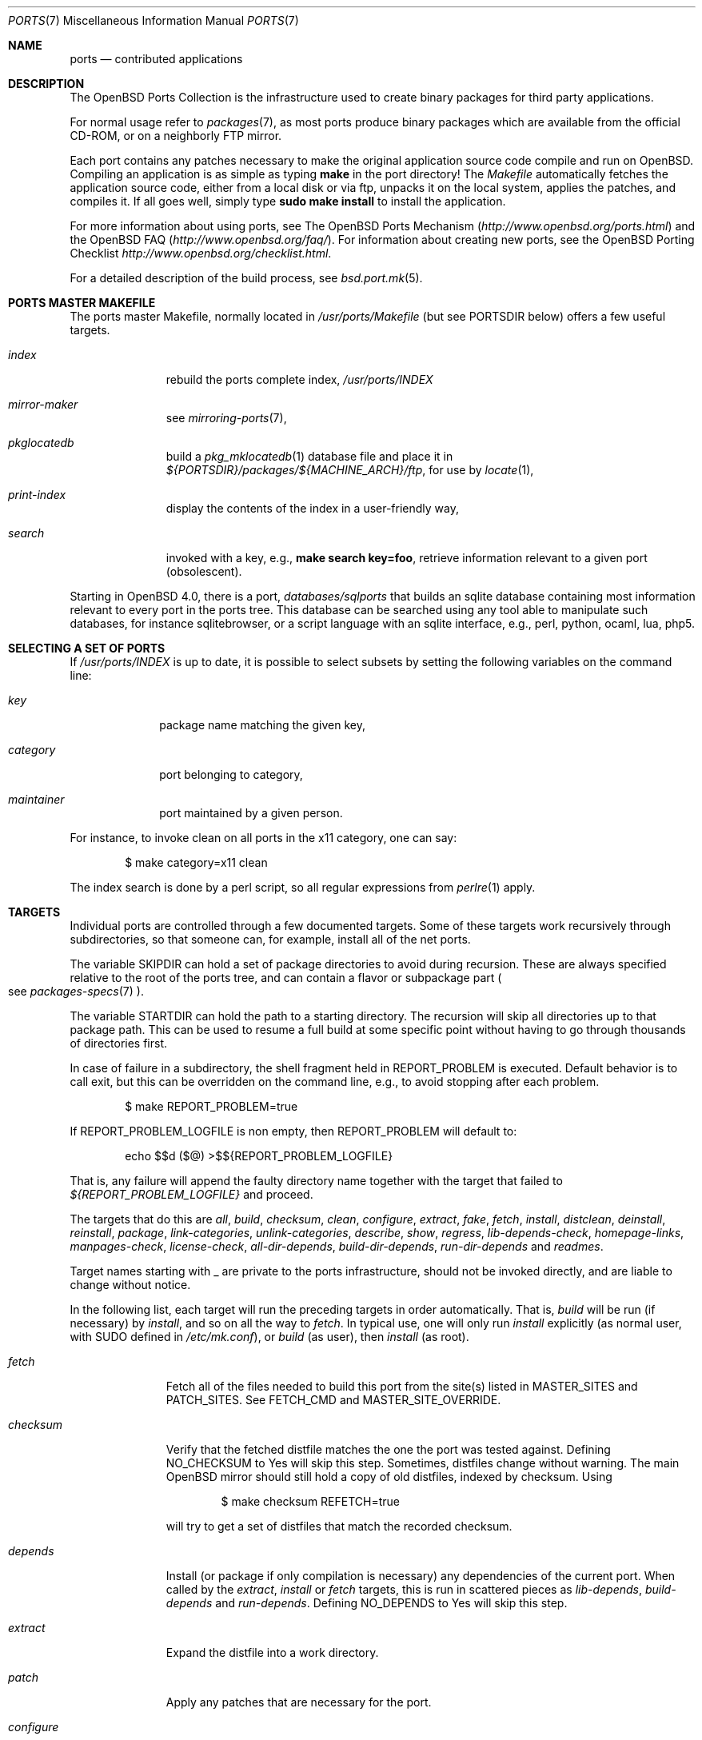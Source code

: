 .\"
.\" Copyright (c) 1997 David E. O'Brien
.\"
.\" All rights reserved.
.\"
.\" Redistribution and use in source and binary forms, with or without
.\" modification, are permitted provided that the following conditions
.\" are met:
.\" 1. Redistributions of source code must retain the above copyright
.\"    notice, this list of conditions and the following disclaimer.
.\" 2. Redistributions in binary form must reproduce the above copyright
.\"    notice, this list of conditions and the following disclaimer in the
.\"    documentation and/or other materials provided with the distribution.
.\"
.\" THIS SOFTWARE IS PROVIDED BY THE DEVELOPERS ``AS IS'' AND ANY EXPRESS OR
.\" IMPLIED WARRANTIES, INCLUDING, BUT NOT LIMITED TO, THE IMPLIED WARRANTIES
.\" OF MERCHANTABILITY AND FITNESS FOR A PARTICULAR PURPOSE ARE DISCLAIMED.
.\" IN NO EVENT SHALL THE DEVELOPERS BE LIABLE FOR ANY DIRECT, INDIRECT,
.\" INCIDENTAL, SPECIAL, EXEMPLARY, OR CONSEQUENTIAL DAMAGES (INCLUDING, BUT
.\" NOT LIMITED TO, PROCUREMENT OF SUBSTITUTE GOODS OR SERVICES; LOSS OF USE,
.\" DATA, OR PROFITS; OR BUSINESS INTERRUPTION) HOWEVER CAUSED AND ON ANY
.\" THEORY OF LIABILITY, WHETHER IN CONTRACT, STRICT LIABILITY, OR TORT
.\" (INCLUDING NEGLIGENCE OR OTHERWISE) ARISING IN ANY WAY OUT OF THE USE OF
.\" THIS SOFTWARE, EVEN IF ADVISED OF THE POSSIBILITY OF SUCH DAMAGE.
.\"
.\" $OpenBSD: src/share/man/man7/ports.7,v 1.72 2008/01/12 14:17:33 espie Exp $
.\" $FreeBSD: ports.7,v 1.7 1998/06/23 04:38:50 hoek Exp $
.\"
.Dd $Mdocdate: August 22 2007 $
.Dt PORTS 7
.Os
.Sh NAME
.Nm ports
.Nd contributed applications
.Sh DESCRIPTION
The
.Ox
Ports Collection
is the infrastructure used to create binary packages for third party
applications.
.Pp
For normal usage refer to
.Xr packages 7 ,
as most ports produce binary packages which are available from
the official CD-ROM, or on a neighborly FTP mirror.
.Pp
Each port contains any patches necessary to make the original
application source code compile and run on
.Ox .
Compiling an application is as simple as typing
.Ic make
in the port directory!
The
.Pa Makefile
automatically fetches the
application source code, either from a local disk or via ftp, unpacks it
on the local system, applies the patches, and compiles it.
If all goes well, simply type
.Ic sudo make install
to install the application.
.Pp
For more information about using ports, see
The
.Ox
Ports Mechanism
.Pq Pa http://www.openbsd.org/ports.html
and the
.Ox
FAQ
.Pq Pa http://www.openbsd.org/faq/ .
For information about creating new ports, see
the
.Ox
Porting Checklist
.Pa http://www.openbsd.org/checklist.html .
.Pp
For a detailed description of the build process, see
.Xr bsd.port.mk 5 .
.Sh PORTS MASTER MAKEFILE
The ports master Makefile, normally located in
.Pa /usr/ports/Makefile
(but see
.Ev PORTSDIR
below)
offers a few useful targets.
.Bl -tag -width configure
.It Ar index
rebuild the ports complete index,
.Pa /usr/ports/INDEX
.It Ar mirror-maker
see
.Xr mirroring-ports 7 ,
.It Ar pkglocatedb
build a
.Xr pkg_mklocatedb 1
database file and place it in
.Pa ${PORTSDIR}/packages/${MACHINE_ARCH}/ftp ,
for use by
.Xr locate 1 ,
.It Ar print-index
display the contents of the index in a user-friendly way,
.It Ar search
invoked with a key, e.g.,
.Ic make search key=foo ,
retrieve information relevant to a given port (obsolescent).
.El
.Pp
Starting in
.Ox 4.0 ,
there is a port,
.Pa databases/sqlports
that builds an sqlite database containing most information relevant to
every port in the ports tree.
This database can be searched using any tool able to manipulate such
databases, for instance sqlitebrowser, or a script language with an
sqlite interface, e.g., perl, python, ocaml, lua, php5.
.Sh SELECTING A SET OF PORTS
If
.Pa /usr/ports/INDEX
is up to date, it is possible to select subsets by setting the following
variables on the command line:
.Bl -tag -width category
.It Va key
package name matching the given key,
.It Va category
port belonging to category,
.It Va maintainer
port maintained by a given person.
.El
.Pp
For instance, to invoke clean on all ports in the x11 category, one can say:
.Bd -literal -offset indent
	$ make category=x11 clean
.Ed
.Pp
The index search is done by a perl script, so all regular expressions from
.Xr perlre 1
apply.
.Sh TARGETS
Individual ports are controlled through a few documented targets.
Some of these targets work recursively through subdirectories, so that
someone can, for example, install all of the net
ports.
.Pp
The variable
.Ev SKIPDIR
can hold a set of package directories to avoid during recursion.
These are always specified relative to the root of the ports tree,
and can contain a flavor or subpackage part
.Po
see
.Xr packages-specs 7
.Pc .
.Pp
The variable
.Ev STARTDIR
can hold the path to a starting directory.
The recursion will skip all directories up to that package path.
This can be used to resume a full build at some specific point without having
to go through thousands of directories first.
.Pp
In case of failure in a subdirectory, the shell fragment held in
.Ev REPORT_PROBLEM
is executed.
Default behavior is to call exit, but this can be overridden on the command
line, e.g., to avoid stopping after each problem.
.Bd -literal -offset indent
$ make REPORT_PROBLEM=true
.Ed
.Pp
If
.Ev REPORT_PROBLEM_LOGFILE
is non empty, then
.Ev REPORT_PROBLEM
will default to:
.Bd -literal -offset indent
echo $$d ($@) >$${REPORT_PROBLEM_LOGFILE}
.Ed
.Pp
That is, any failure will append the faulty directory name together
with the target that failed to
.Pa ${REPORT_PROBLEM_LOGFILE}
and proceed.
.Pp
The targets that do this are
.Ar all , build , checksum , clean ,
.Ar configure , extract , fake ,
.Ar fetch , install , distclean ,
.Ar deinstall , reinstall , package ,
.Ar link-categories , unlink-categories ,
.Ar describe , show , regress ,
.Ar lib-depends-check , homepage-links , manpages-check ,
.Ar license-check , all-dir-depends , build-dir-depends ,
.Ar run-dir-depends
and
.Ar readmes .
.Pp
Target names starting with _ are private to the ports infrastructure,
should not be invoked directly, and are liable to change without notice.
.Pp
In the following list, each target will run the preceding targets
in order automatically.
That is,
.Ar build
will be run
.Pq if necessary
by
.Ar install ,
and so on all the way to
.Ar fetch .
In typical use, one will only run
.Ar install
explicitly (as normal user, with
.Ev SUDO
defined in
.Pa /etc/mk.conf ) ,
or
.Ar build
(as user), then
.Ar install
(as root).
.Bl -tag -width configure
.It Ar fetch
Fetch all of the files needed to build this port from the site(s)
listed in
.Ev MASTER_SITES
and
.Ev PATCH_SITES .
See
.Ev FETCH_CMD
and
.Ev MASTER_SITE_OVERRIDE .
.It Ar checksum
Verify that the fetched distfile matches the one the port was tested against.
Defining
.Ev NO_CHECKSUM
to
.Dv Yes
will skip this step.
Sometimes, distfiles change without warning.
The main
.Ox
mirror should still hold a copy of old distfiles, indexed by checksum.
Using
.Bd -literal -offset indent
$ make checksum REFETCH=true
.Ed
.Pp
will try to get a set of distfiles that match the recorded checksum.
.It Ar depends
Install
.Pq or package if only compilation is necessary
any dependencies of the current port.
When called by the
.Ar extract , install
or
.Ar fetch
targets, this is run in scattered pieces as
.Ar lib-depends , build-depends
and
.Ar run-depends .
Defining
.Ev NO_DEPENDS
to
.Dv Yes
will skip this step.
.It Ar extract
Expand the distfile into a work directory.
.It Ar patch
Apply any patches that are necessary for the port.
.It Ar configure
Configure the port.
Some ports will ask questions during this stage.
See
.Ev INTERACTIVE
and
.Ev BATCH .
.It Ar build
Build the port.
This is the same as calling the
.Ar all
target.
.It Ar fake
Pretend to install the port under a subdirectory of the work directory.
.It Ar package
Create a binary package from the fake installation.
The package is a .tgz file that can be used to
install the port on several machines with
.Xr pkg_add 1 .
.It Ar install
Install the resulting package.
.El
.Pp
The following targets are not run during the normal install process.
.Bl -tag -width fetch-list
.It Ar print-build-depends print-run-depends
Print an ordered list of all the compile and run dependencies.
.It Ar clean
Remove the expanded source code.
This does not recurse to dependencies unless
.Ev CLEANDEPENDS
is defined to
.Dv Yes .
.It Ar distclean
Remove the port's distfile(s).
This does not recurse to dependencies.
.It Ar regress
Runs the ports regression tests.
Usually needs a completed build.
.It Ar reinstall
Use this to restore a port after using
.Xr pkg_delete 1 .
.It Ar update
Alternative target to
.Ar install .
Does not install new packages, but updates existing ones.
.It Ar link-categories
Populate the ports tree with symbolic links for each category the port
belongs to.
.It Ar unlink-categories
Remove the symbolic links created by
.Ar link-categories .
.El
.Sh LOCK INFRASTRUCTURE
The ports tree can be used concurrently for building several ports at the
same time, thanks to a locking mechanism.
By default, this mechanism is disabled.
Defining
.Ev LOCKDIR
to a proper value will activate it.
.Pp
All locks will be stored in
.Pa ${LOCKDIR} .
.Ev LOCK_CMD
should be used to acquire a lock, and
.Ev UNLOCK_CMD
should be used to release it.
.Pp
Locks are named ${LOCKDIR}/${FULLPKGNAME}.lock,
or ${LOCKDIR}/${DISTFILE}.lock for distfiles fetching.
.Pp
The default values of
.Ev LOCK_CMD
and
.Ev UNLOCK_CMD
are appropriate for most uses.
.Pp
The locking protocol follows a big-lock model: each top-level target
in a port directory will acquire the corresponding lock, complete its job,
then release the lock, e.g., running
.Bd -literal -offset indent
$ make build
.Ed
.Pp
will acquire the lock, run the port
through
.Ar fetch ,
.Ar checksum ,
.Ar extract ,
.Ar patch ,
.Ar configure ,
.Ar build ,
then release the lock.
If dependencies are involved, they will invoke top-level targets in other
directories, and thus acquire some other locks as well.
.Pp
The infrastructure contains some protection against acquiring the same lock
twice, thus recursive locking is not needed for
.Ev LOCK_CMD .
.Pp
Starting with
.Ox 4.3 ,
the infrastructure supports manual locking: the targets
.Ar lock
and
.Ar unlock
can be used to acquire and release individual locks.
Both these targets output a shell command that must be used to update
environment variables.
Manual locking can be used to protect a directory against interference
by an automated build job, while the user is looking at or modifying a
given port.
.Sh UPDATING PACKAGES
Instead of deinstalling each package and rebuilding from scratch, the
ports tree can be used to update installed packages.
The
.Ar update
target will replace an installed package using
.Xr pkg_add 1
in replacement mode.
If
.Ev FORCE_UPDATE
is set to
.Sq Yes ,
dependencies will also be updated first, and packages will always be updated,
even if there is no difference between the old and the new packages.
.Pp
Updates use a mechanism similar to bulk cookies and deposit cookies in
the
.Ev UPDATE_COOKIES_DIR .
See the next section for more details, since most of the fine points of
bulk package building also apply to updates.
.Pp
There are bugs in the ports tree, most related to libtool, which make some
updates prefer the already installed libraries instead of the newly built
ones.
This shows up as undefined references in libraries, in which case there
is no choice but to proceed the old way: deinstall the offending package
and everything built on top of it, build and install new packages.
.Sh BULK PACKAGE BUILDING
The ports tree contains some mechanisms to save space when building
large collections of packages.
If
.Ev TRUST_PACKAGES
and
.Ev BULK
are set to
.Sq Yes
for a package build, some shortcuts are taken to allow cleaning up working
directories on the fly.
.Pp
Some important caveats apply:
the packages already built in the package repository are assumed to be
up-to-date, the database of installed packages is assumed
to be accurate (TRUST_PACKAGES), and the bulk cookies are assumed to be
up-to-date (BULK).
.Pp
This means that newer iterations of package buildings should make sure
those conditions are met, which entails erasing old package repository,
removing packages that need to be rebuilt from the base of installed
packages, and cleaning up old bulk cookies.
.Pp
If any of these conditions is not met, the package build may run into weird
problems.
.Pp
Some experimental framework allows for building a new set of packages
without first uninstalling the old ones: move the old packages away,
remove all bulk cookies and update cookies, and use the
.Ar update
target with
.Ev FORCE_UPDATE
set to
.Sq Yes
for the build.
.Sh NETWORK CONFIGURATION
The variables pertaining to network access have been marshalled into
.Pa ${PORTSDIR}/infrastructure/templates/network.conf.template .
.Pp
To customize that setup, copy that file into
.Pa ${PORTSDIR}/infrastructure/db/network.conf
and edit it.
.Bl -tag -width MASTER_SITES
.It Ev MASTER_SITE_OPENBSD
If set to
.Dv Yes ,
include the master
.Ox
site when fetching files.
.It Ev MASTER_SITE_FREEBSD
If set to
.Dv Yes ,
include the master
.Fx
site when fetching files.
.It Ev MASTER_SITE_OVERRIDE
Go to this site first for all files.
.El
.Sh FLAVORS
The
.Ox
ports tree comes with a mechanism called
.Ic FLAVORS .
Thanks to this mechanism, users can select specific options provided by
a given port.
.Pp
If a port is "flavored", there should be a terse description of
available flavors in the
.Pa pkg/DESCR
file.
.Pp
For example, the misc/screen port comes with a flavor called
.Ic static .
This changes the building process so a statically compiled version of
the program will be built.
To avoid confusion with other packages or flavors,
the package name will be extended with a dash-separated list of
the selected flavors.
.Pp
In this instance, the corresponding package will be called
.Ic screen-4.0.2-static .
.Pp
To build a port with a specific flavor, just pass
.Ev FLAVOR
in the environment of the
.Xr make 1
command:
.Bd -literal -offset indent
$ env FLAVOR="static" make package
.Ed
.Pp
and of course, use the same settings for the subsequent invocations of make:
.Bd -literal -offset indent
$ env FLAVOR="static" make install
$ env FLAVOR="static" make clean
.Ed
.Pp
More than one flavor may be specified:
.Bd -literal -offset indent
$ cd /usr/ports/mail/exim
$ env FLAVOR="mysql ldap" make package
.Ed
.Pp
Specifying a flavor that does not exist is an error.
Additionally, some ports impose some further restrictions on flavor
combinations, when such combinations do not make sense.
.Pp
Lots of ports can be built without X11 requirement and accordingly
have a
.Ic no_x11
flavor.
.Pp
Flavor settings are not propagated to dependencies.
If a specific combination is needed, careful hand-building of the
required set of packages is still necessary.
.Sh MULTI_PACKAGES
The
.Ox
ports tree comes with a mechanism called
.Ic MULTI_PACKAGES .
This mechanism is used when a larger package is broken down into
several smaller components referred to as subpackages.
.Pp
If a port is "subpackaged", each subpackage will have
a corresponding description in the
.Pa pkg/DESCR-subpackage
file.
.Pp
For example, the database/mysql port comes with subpackages called
.Ic main ,
.Ic tests
and
.Ic server .
.Pp
In this instance, the build will yield multiple packages, one
corresponding to each subpackage.
In the case of our mysql example,
the subpackages will be called
.Ic mysql-client-<version> ,
.Ic mysql-tests-<version> ,
and
.Ic mysql-server-<version> .
.Pp
To install/deinstall a specific subpackage of a port, you may
.Xr pkg_add 1
them manually, or alternatively, you may set
.Ev SUBPACKAGE
in the environment of the
.Xr make 1
command during the install/deinstall phase:
.Bd -literal -offset indent
$ env SUBPACKAGE="-server" make install
$ env SUBPACKAGE="-server" make deinstall
.Ed
.Sh PORT VARIABLES
These can be changed in the environment, or in
.Pa /etc/mk.conf
for persistence.
They can also be set on make's command line, e.g.,
.Ic make VAR_FOO=foo
.Pp
Boolean variables should be set to
.Dv Yes
instead of simply being defined, for uniformity and future compatibility.
.Pp
Variable names starting with _ are private to the ports infrastructure,
should not be changed by the user, and are liable to change without notice.
.Bl -tag -width MASTER_SITES
.It Ev PORTSDIR
Location of the ports tree
.Po
usually
.Pa /usr/ports
.Pc
.It Ev DISTDIR
Where to find/put distfiles, normally
.Pa distfiles/
in
.Ev PORTSDIR .
.It Ev PACKAGE_REPOSITORY
Used only for the
.Ar package
target; the base directory for the packages tree, normally
.Pa packages
in
.Ev PORTSDIR .
If this directory exists, the package tree will be (partially) constructed.
.It Ev BULK_COOKIES_DIR
During bulk package building, used to store cookies for already built
packages to avoid rebuilding them, since the actual
working directory will already have been cleaned out.
Defaults to bulk/${MACHINE_ARCH} under
.Ev PORTSDIR .
.It Ev UPDATE_COOKIES_DIR
Used to store cookies for package updates, defaults to update/${MACHINE_ARCH}
under
.Ev PORTSDIR .
If set to empty, it will revert to a file under ${WRKDIR}.
.It Ev LOCALBASE
Where to install things in general
.Po
usually
.Pa /usr/local
.Pc
.It Ev MASTER_SITES
Primary sites for distribution files if not found locally.
.It Ev PATCH_SITES
Primary location(s) for distribution patch files if not found
locally.
.It Ev CLEANDEPENDS
If set to
.Dv Yes ,
let
.Sq clean
recurse to dependencies.
.It Ev FETCH_CMD
Command to use to fetch files.
Normally
.Xr ftp 1 .
.It Ev FETCH_PACKAGES
If set to
.Dq Yes ,
try to use
.Xr pkg_add 1
to install the missing packages from
.Ev PKG_PATH .
.It Ev PATCH_DEBUG
If defined, display verbose output when applying each patch.
.It Ev INTERACTIVE
If defined, only operate on a port if it requires interaction.
.It Ev BATCH
If defined, only operate on a port if it can be installed 100% automatically.
.It Ev USE_SYSTRACE
Set to
.Sq Yes
to protect the
.Ar configure , build ,
and
.Ar fake
targets with
.Xr systrace 1 .
This way it is ensured that ports do not make any network connections
during build or write outside some well defined directories.
The filter list is stored in
.Pa ${PORTSDIR}/infrastructure/db/systrace.filter .
.El
.Sh USING A READ-ONLY PORTS TREE
Select read-write partition(s) that can accommodate working directories, the
distfiles repository, and the built packages.
Set
.Ev WRKOBJDIR ,
.Ev PACKAGE_REPOSITORY ,
.Ev BULK_COOKIES_DIR ,
.Ev UPDATE_COOKIES_DIR
and
.Ev DISTDIR
in
.Pa /etc/mk.conf
accordingly.
.Sh FILES
.Bl -tag -width /usr/ports/xxxxxxxx -compact
.It Pa /usr/ports
The default ports directory.
.It Pa /usr/ports/Makefile
Ports master Makefile.
.It Pa /usr/ports/INDEX
Ports index.
.It Pa /usr/ports/infrastructure/mk/bsd.port.mk
The ports main engine.
.It Pa /usr/ports/infrastructure/templates/network.conf.template
Network configuration defaults.
.It Pa /usr/ports/infrastructure/db/network.conf
Local network configuration.
.It Pa /usr/ports/infrastructure/db/systrace.filter
Filter list for systrace.
.It Pa /usr/ports/infrastructure/db/user.list
List of users and groups created by ports.
.El
.Sh SEE ALSO
.Xr make 1 ,
.Xr pkg_add 1 ,
.Xr pkg_create 1 ,
.Xr pkg_delete 1 ,
.Xr pkg_info 1 ,
.Xr bsd.port.mk 5 ,
.Xr packages 7
.Pp
The
.Ox
Ports Mechanism:
.Pa http://www.openbsd.org/ports.html
.Pp
The
.Ox
Porting Checklist:
.Pa http://www.openbsd.org/checklist.html
.Sh HISTORY
.Nm The Ports Collection
appeared in
.Fx 1.0 .
It was introduced in
.Ox
by Ejovi Nuwere, with much initial effort by Angelos D. Keromytis.
Maintenance passed then to Marco S. Hyman, and then to Christopher Turan.
It is currently managed by Marc Espie, Brad Smith, and Christian Weisgerber,
along with a host of others found at ports@openbsd.org.
.Sh AUTHORS
This man page was originated by
David O'Brien, from the
.Fx
project.
.Sh BUGS
Ports documentation is split over several places ---
.Xr bsd.port.mk 5 ,
the
.Dq Ports Collection
section of the
.Fx
handbook, the
.Dq Porting Existing Software
section of the
.Fx
handbook,
and some man pages.
.Ox
adds a few web pages to further confuse the issue.
.Pp
Use of the
.Dv MANPS
and
.Dv MANZ
variables is not supported.
